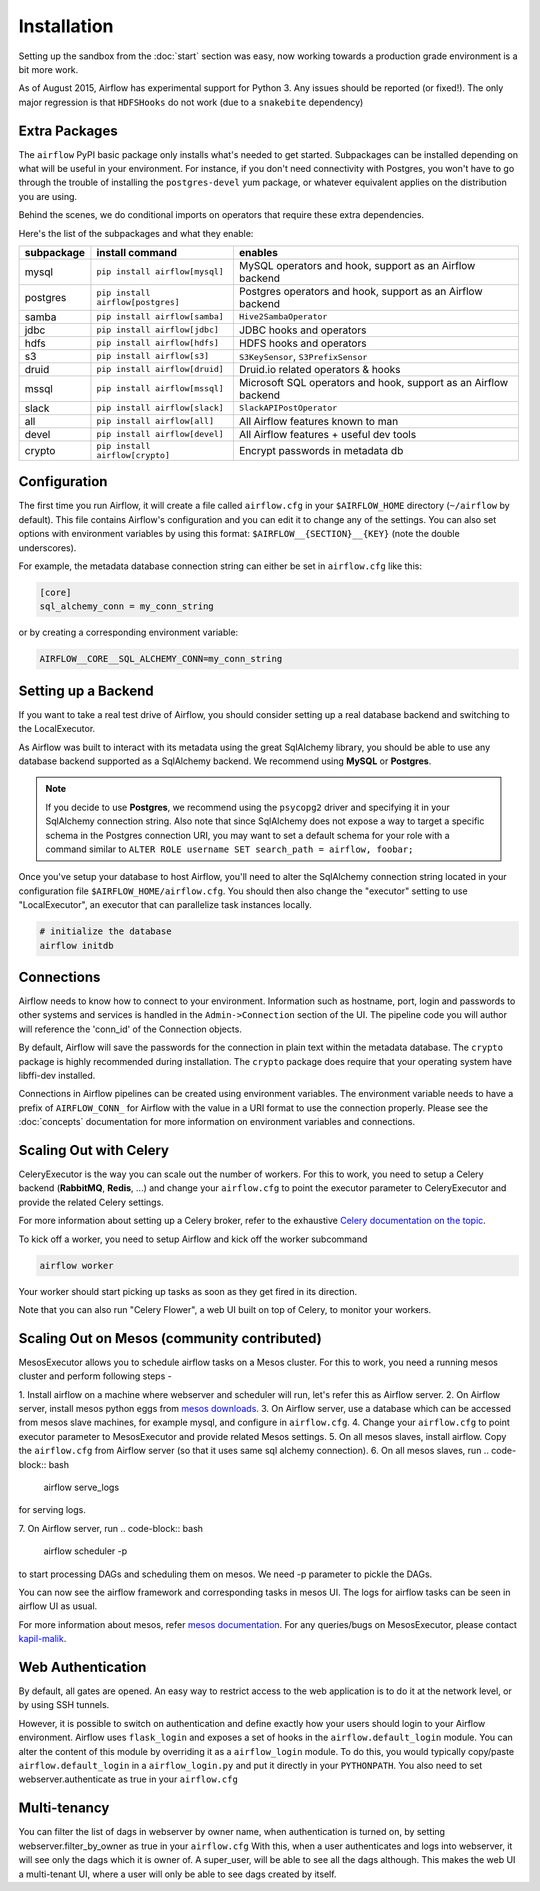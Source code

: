 Installation
------------
Setting up the sandbox from the :doc:`start` section was easy, now
working towards a production grade environment is a bit more work.

As of August 2015, Airflow has experimental support for Python 3. Any issues should be reported (or fixed!).
The only major regression is that ``HDFSHooks`` do not work (due to a ``snakebite`` dependency)


Extra Packages
''''''''''''''
The ``airflow`` PyPI basic package only installs what's needed to get started.
Subpackages can be installed depending on what will be useful in your
environment. For instance, if you don't need connectivity with Postgres,
you won't have to go through the trouble of installing the ``postgres-devel``
yum package, or whatever equivalent applies on the distribution you are using.

Behind the scenes, we do conditional imports on operators that require
these extra dependencies.

Here's the list of the subpackages and what they enable:

+-------------+------------------------------------+------------------------------------------------+
| subpackage  |     install command                | enables                                        |
+=============+====================================+================================================+
|  mysql      |  ``pip install airflow[mysql]``    | MySQL operators and hook, support as           |
|             |                                    | an Airflow backend                             |
+-------------+------------------------------------+------------------------------------------------+
|  postgres   |  ``pip install airflow[postgres]`` | Postgres operators and hook, support           |
|             |                                    | as an Airflow backend                          |
+-------------+------------------------------------+------------------------------------------------+
|  samba      |  ``pip install airflow[samba]``    | ``Hive2SambaOperator``                         |
+-------------+------------------------------------+------------------------------------------------+
|  jdbc       |  ``pip install airflow[jdbc]``     | JDBC hooks and operators                       |
+-------------+------------------------------------+------------------------------------------------+
|  hdfs       |  ``pip install airflow[hdfs]``     | HDFS hooks and operators                       |
+-------------+------------------------------------+------------------------------------------------+
|  s3         | ``pip install airflow[s3]``        | ``S3KeySensor``, ``S3PrefixSensor``            |
+-------------+------------------------------------+------------------------------------------------+
|  druid      | ``pip install airflow[druid]``     | Druid.io related operators & hooks             |
+-------------+------------------------------------+------------------------------------------------+
|  mssql      |  ``pip install airflow[mssql]``    | Microsoft SQL operators and hook,              |
|             |                                    | support as an Airflow backend                  |
+-------------+------------------------------------+------------------------------------------------+
|  slack      | ``pip install airflow[slack]``     | ``SlackAPIPostOperator``                       |
+-------------+------------------------------------+------------------------------------------------+
|  all        | ``pip install airflow[all]``       | All Airflow features known to man              |
+-------------+------------------------------------+------------------------------------------------+
|  devel      | ``pip install airflow[devel]``     | All Airflow features + useful dev tools        |
+-------------+------------------------------------+------------------------------------------------+
|  crypto     | ``pip install airflow[crypto]``    | Encrypt passwords in metadata db               |
+-------------+------------------------------------+------------------------------------------------+


Configuration
'''''''''''''

The first time you run Airflow, it will create a file called ``airflow.cfg`` in
your ``$AIRFLOW_HOME`` directory (``~/airflow`` by
default). This file contains Airflow's configuration and you
can edit it to change any of the settings. You can also set options with environment variables by using this format:
``$AIRFLOW__{SECTION}__{KEY}`` (note the double underscores).

For example, the
metadata database connection string can either be set in ``airflow.cfg`` like this:

.. code-block:: bash

    [core]
    sql_alchemy_conn = my_conn_string

or by creating a corresponding environment variable:

.. code-block:: bash

    AIRFLOW__CORE__SQL_ALCHEMY_CONN=my_conn_string


Setting up a Backend
''''''''''''''''''''
If you want to take a real test drive of Airflow, you should consider
setting up a real database backend and switching to the LocalExecutor.

As Airflow was built to interact with its metadata using the great SqlAlchemy
library, you should be able to use any database backend supported as a
SqlAlchemy backend. We recommend using **MySQL** or **Postgres**.

.. note:: If you decide to use **Postgres**, we recommend using the ``psycopg2``
   driver and specifying it in your SqlAlchemy connection string.
   Also note that since SqlAlchemy does not expose a way to target a
   specific schema in the Postgres connection URI, you may
   want to set a default schema for your role with a
   command similar to ``ALTER ROLE username SET search_path = airflow, foobar;``

Once you've setup your database to host Airflow, you'll need to alter the
SqlAlchemy connection string located in your configuration file
``$AIRFLOW_HOME/airflow.cfg``. You should then also change the "executor"
setting to use "LocalExecutor", an executor that can parallelize task
instances locally.

.. code-block:: bash

    # initialize the database
    airflow initdb

Connections
'''''''''''
Airflow needs to know how to connect to your environment. Information
such as hostname, port, login and passwords to other systems and services is
handled in the ``Admin->Connection`` section of the UI. The pipeline code you
will author will reference the 'conn_id' of the Connection objects.

.. image:: img/connections.png

By default, Airflow will save the passwords for the connection in plain text
within the metadata database. The ``crypto`` package is highly recommended
during installation. The ``crypto`` package does require that your operating
system have libffi-dev installed.

Connections in Airflow pipelines can be created using environment variables.
The environment variable needs to have a prefix of ``AIRFLOW_CONN_`` for
Airflow with the value in a URI format to use the connection properly. Please
see the :doc:`concepts` documentation for more information on environment
variables and connections.

Scaling Out with Celery
'''''''''''''''''''''''
CeleryExecutor is the way you can scale out the number of workers. For this
to work, you need to setup a Celery backend (**RabbitMQ**, **Redis**, ...) and
change your ``airflow.cfg`` to point the executor parameter to
CeleryExecutor and provide the related Celery settings.

For more information about setting up a Celery broker, refer to the
exhaustive `Celery documentation on the topic <http://docs.celeryproject.org/en/latest/getting-started/brokers/index.html>`_.

To kick off a worker, you need to setup Airflow and kick off the worker
subcommand

.. code-block:: bash

    airflow worker

Your worker should start picking up tasks as soon as they get fired in
its direction.

Note that you can also run "Celery Flower", a web UI built on top of Celery,
to monitor your workers.


Scaling Out on Mesos (community contributed)
''''''''''''''''''''''''''''''''''''''''''''
MesosExecutor allows you to schedule airflow tasks on a Mesos cluster.
For this to work, you need a running mesos cluster and perform following
steps -

1. Install airflow on a machine where webserver and scheduler will run,
let's refer this as Airflow server.
2. On Airflow server, install mesos python eggs from `mesos downloads <http://open.mesosphere.com/downloads/mesos/>`_.
3. On Airflow server, use a database which can be accessed from mesos
slave machines, for example mysql, and configure in ``airflow.cfg``.
4. Change your ``airflow.cfg`` to point executor parameter to
MesosExecutor and provide related Mesos settings.
5. On all mesos slaves, install airflow. Copy the ``airflow.cfg`` from
Airflow server (so that it uses same sql alchemy connection).
6. On all mesos slaves, run 
.. code-block:: bash
   
    airflow serve_logs

for serving logs.

7. On Airflow server, run 
.. code-block:: bash

    airflow scheduler -p

to start processing DAGs and scheduling them on mesos.
We need -p parameter to pickle the DAGs.

You can now see the airflow framework and corresponding tasks in mesos UI.
The logs for airflow tasks can be seen in airflow UI as usual.

For more information about mesos, refer `mesos documentation <http://mesos.apache.org/documentation/latest/>`_.
For any queries/bugs on MesosExecutor, please contact `kapil-malik <https://github.com/kapil-malik>`_.
 

Web Authentication
''''''''''''''''''

By default, all gates are opened. An easy way to restrict access
to the web application is to do it at the network level, or by using
SSH tunnels.

However, it is possible to switch on
authentication and define exactly how your users should login
to your Airflow environment. Airflow uses ``flask_login`` and
exposes a set of hooks in the ``airflow.default_login`` module. You can
alter the content of this module by overriding it as a ``airflow_login``
module. To do this, you would typically copy/paste ``airflow.default_login``
in a ``airflow_login.py`` and put it directly in your ``PYTHONPATH``.
You also need to set webserver.authenticate as true in your ``airflow.cfg``


Multi-tenancy
'''''''''''''

You can filter the list of dags in webserver by owner name, when authentication
is turned on, by setting webserver.filter_by_owner as true in your ``airflow.cfg``
With this, when a user authenticates and logs into webserver, it will see only the dags 
which it is owner of. A super_user, will be able to see all the dags although.
This makes the web UI a multi-tenant UI, where a user will only be able to see dags
created by itself.
